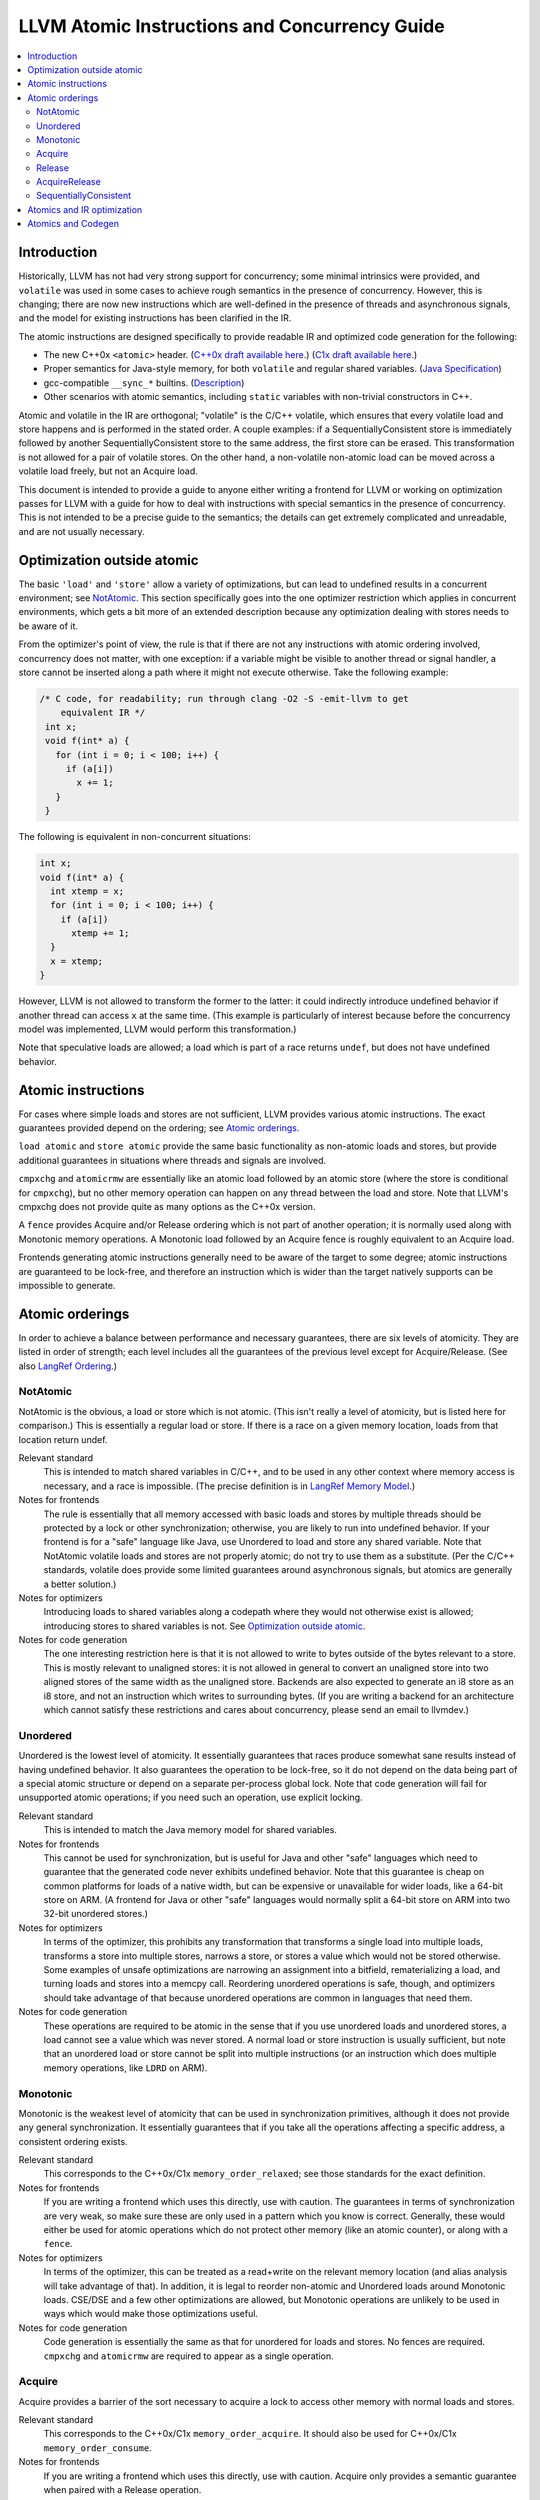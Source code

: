 ==============================================
LLVM Atomic Instructions and Concurrency Guide
==============================================

.. contents::
   :local:

Introduction
============

Historically, LLVM has not had very strong support for concurrency; some minimal
intrinsics were provided, and ``volatile`` was used in some cases to achieve
rough semantics in the presence of concurrency.  However, this is changing;
there are now new instructions which are well-defined in the presence of threads
and asynchronous signals, and the model for existing instructions has been
clarified in the IR.

The atomic instructions are designed specifically to provide readable IR and
optimized code generation for the following:

* The new C++0x ``<atomic>`` header.  (`C++0x draft available here
  <http://www.open-std.org/jtc1/sc22/wg21/>`_.) (`C1x draft available here
  <http://www.open-std.org/jtc1/sc22/wg14/>`_.)

* Proper semantics for Java-style memory, for both ``volatile`` and regular
  shared variables. (`Java Specification
  <http://java.sun.com/docs/books/jls/third_edition/html/memory.html>`_)

* gcc-compatible ``__sync_*`` builtins. (`Description
  <http://gcc.gnu.org/onlinedocs/gcc/Atomic-Builtins.html>`_)

* Other scenarios with atomic semantics, including ``static`` variables with
  non-trivial constructors in C++.

Atomic and volatile in the IR are orthogonal; "volatile" is the C/C++ volatile,
which ensures that every volatile load and store happens and is performed in the
stated order.  A couple examples: if a SequentiallyConsistent store is
immediately followed by another SequentiallyConsistent store to the same
address, the first store can be erased. This transformation is not allowed for a
pair of volatile stores. On the other hand, a non-volatile non-atomic load can
be moved across a volatile load freely, but not an Acquire load.

This document is intended to provide a guide to anyone either writing a frontend
for LLVM or working on optimization passes for LLVM with a guide for how to deal
with instructions with special semantics in the presence of concurrency.  This
is not intended to be a precise guide to the semantics; the details can get
extremely complicated and unreadable, and are not usually necessary.

.. _Optimization outside atomic:

Optimization outside atomic
===========================

The basic ``'load'`` and ``'store'`` allow a variety of optimizations, but can
lead to undefined results in a concurrent environment; see `NotAtomic`_. This
section specifically goes into the one optimizer restriction which applies in
concurrent environments, which gets a bit more of an extended description
because any optimization dealing with stores needs to be aware of it.

From the optimizer's point of view, the rule is that if there are not any
instructions with atomic ordering involved, concurrency does not matter, with
one exception: if a variable might be visible to another thread or signal
handler, a store cannot be inserted along a path where it might not execute
otherwise.  Take the following example:

.. code-block:: c

 /* C code, for readability; run through clang -O2 -S -emit-llvm to get
     equivalent IR */
  int x;
  void f(int* a) {
    for (int i = 0; i < 100; i++) {
      if (a[i])
        x += 1;
    }
  }

The following is equivalent in non-concurrent situations:

.. code-block:: c

  int x;
  void f(int* a) {
    int xtemp = x;
    for (int i = 0; i < 100; i++) {
      if (a[i])
        xtemp += 1;
    }
    x = xtemp;
  }

However, LLVM is not allowed to transform the former to the latter: it could
indirectly introduce undefined behavior if another thread can access ``x`` at
the same time. (This example is particularly of interest because before the
concurrency model was implemented, LLVM would perform this transformation.)

Note that speculative loads are allowed; a load which is part of a race returns
``undef``, but does not have undefined behavior.

Atomic instructions
===================

For cases where simple loads and stores are not sufficient, LLVM provides
various atomic instructions. The exact guarantees provided depend on the
ordering; see `Atomic orderings`_.

``load atomic`` and ``store atomic`` provide the same basic functionality as
non-atomic loads and stores, but provide additional guarantees in situations
where threads and signals are involved.

``cmpxchg`` and ``atomicrmw`` are essentially like an atomic load followed by an
atomic store (where the store is conditional for ``cmpxchg``), but no other
memory operation can happen on any thread between the load and store.  Note that
LLVM's cmpxchg does not provide quite as many options as the C++0x version.

A ``fence`` provides Acquire and/or Release ordering which is not part of
another operation; it is normally used along with Monotonic memory operations.
A Monotonic load followed by an Acquire fence is roughly equivalent to an
Acquire load.

Frontends generating atomic instructions generally need to be aware of the
target to some degree; atomic instructions are guaranteed to be lock-free, and
therefore an instruction which is wider than the target natively supports can be
impossible to generate.

.. _Atomic orderings:

Atomic orderings
================

In order to achieve a balance between performance and necessary guarantees,
there are six levels of atomicity. They are listed in order of strength; each
level includes all the guarantees of the previous level except for
Acquire/Release. (See also `LangRef Ordering <LangRef.html#ordering>`_.)

.. _NotAtomic:

NotAtomic
---------

NotAtomic is the obvious, a load or store which is not atomic. (This isn't
really a level of atomicity, but is listed here for comparison.) This is
essentially a regular load or store. If there is a race on a given memory
location, loads from that location return undef.

Relevant standard
  This is intended to match shared variables in C/C++, and to be used in any
  other context where memory access is necessary, and a race is impossible. (The
  precise definition is in `LangRef Memory Model <LangRef.html#memmodel>`_.)

Notes for frontends
  The rule is essentially that all memory accessed with basic loads and stores
  by multiple threads should be protected by a lock or other synchronization;
  otherwise, you are likely to run into undefined behavior. If your frontend is
  for a "safe" language like Java, use Unordered to load and store any shared
  variable.  Note that NotAtomic volatile loads and stores are not properly
  atomic; do not try to use them as a substitute. (Per the C/C++ standards,
  volatile does provide some limited guarantees around asynchronous signals, but
  atomics are generally a better solution.)

Notes for optimizers
  Introducing loads to shared variables along a codepath where they would not
  otherwise exist is allowed; introducing stores to shared variables is not. See
  `Optimization outside atomic`_.

Notes for code generation
  The one interesting restriction here is that it is not allowed to write to
  bytes outside of the bytes relevant to a store.  This is mostly relevant to
  unaligned stores: it is not allowed in general to convert an unaligned store
  into two aligned stores of the same width as the unaligned store. Backends are
  also expected to generate an i8 store as an i8 store, and not an instruction
  which writes to surrounding bytes.  (If you are writing a backend for an
  architecture which cannot satisfy these restrictions and cares about
  concurrency, please send an email to llvmdev.)

Unordered
---------

Unordered is the lowest level of atomicity. It essentially guarantees that races
produce somewhat sane results instead of having undefined behavior.  It also
guarantees the operation to be lock-free, so it do not depend on the data being
part of a special atomic structure or depend on a separate per-process global
lock.  Note that code generation will fail for unsupported atomic operations; if
you need such an operation, use explicit locking.

Relevant standard
  This is intended to match the Java memory model for shared variables.

Notes for frontends
  This cannot be used for synchronization, but is useful for Java and other
  "safe" languages which need to guarantee that the generated code never
  exhibits undefined behavior. Note that this guarantee is cheap on common
  platforms for loads of a native width, but can be expensive or unavailable for
  wider loads, like a 64-bit store on ARM. (A frontend for Java or other "safe"
  languages would normally split a 64-bit store on ARM into two 32-bit unordered
  stores.)

Notes for optimizers
  In terms of the optimizer, this prohibits any transformation that transforms a
  single load into multiple loads, transforms a store into multiple stores,
  narrows a store, or stores a value which would not be stored otherwise.  Some
  examples of unsafe optimizations are narrowing an assignment into a bitfield,
  rematerializing a load, and turning loads and stores into a memcpy
  call. Reordering unordered operations is safe, though, and optimizers should
  take advantage of that because unordered operations are common in languages
  that need them.

Notes for code generation
  These operations are required to be atomic in the sense that if you use
  unordered loads and unordered stores, a load cannot see a value which was
  never stored.  A normal load or store instruction is usually sufficient, but
  note that an unordered load or store cannot be split into multiple
  instructions (or an instruction which does multiple memory operations, like
  ``LDRD`` on ARM).

Monotonic
---------

Monotonic is the weakest level of atomicity that can be used in synchronization
primitives, although it does not provide any general synchronization. It
essentially guarantees that if you take all the operations affecting a specific
address, a consistent ordering exists.

Relevant standard
  This corresponds to the C++0x/C1x ``memory_order_relaxed``; see those
  standards for the exact definition.

Notes for frontends
  If you are writing a frontend which uses this directly, use with caution.  The
  guarantees in terms of synchronization are very weak, so make sure these are
  only used in a pattern which you know is correct.  Generally, these would
  either be used for atomic operations which do not protect other memory (like
  an atomic counter), or along with a ``fence``.

Notes for optimizers
  In terms of the optimizer, this can be treated as a read+write on the relevant
  memory location (and alias analysis will take advantage of that). In addition,
  it is legal to reorder non-atomic and Unordered loads around Monotonic
  loads. CSE/DSE and a few other optimizations are allowed, but Monotonic
  operations are unlikely to be used in ways which would make those
  optimizations useful.

Notes for code generation
  Code generation is essentially the same as that for unordered for loads and
  stores.  No fences are required.  ``cmpxchg`` and ``atomicrmw`` are required
  to appear as a single operation.

Acquire
-------

Acquire provides a barrier of the sort necessary to acquire a lock to access
other memory with normal loads and stores.

Relevant standard
  This corresponds to the C++0x/C1x ``memory_order_acquire``. It should also be
  used for C++0x/C1x ``memory_order_consume``.

Notes for frontends
  If you are writing a frontend which uses this directly, use with caution.
  Acquire only provides a semantic guarantee when paired with a Release
  operation.

Notes for optimizers
  Optimizers not aware of atomics can treat this like a nothrow call.  It is
  also possible to move stores from before an Acquire load or read-modify-write
  operation to after it, and move non-Acquire loads from before an Acquire
  operation to after it.

Notes for code generation
  Architectures with weak memory ordering (essentially everything relevant today
  except x86 and SPARC) require some sort of fence to maintain the Acquire
  semantics.  The precise fences required varies widely by architecture, but for
  a simple implementation, most architectures provide a barrier which is strong
  enough for everything (``dmb`` on ARM, ``sync`` on PowerPC, etc.).  Putting
  such a fence after the equivalent Monotonic operation is sufficient to
  maintain Acquire semantics for a memory operation.

Release
-------

Release is similar to Acquire, but with a barrier of the sort necessary to
release a lock.

Relevant standard
  This corresponds to the C++0x/C1x ``memory_order_release``.

Notes for frontends
  If you are writing a frontend which uses this directly, use with caution.
  Release only provides a semantic guarantee when paired with a Acquire
  operation.

Notes for optimizers
  Optimizers not aware of atomics can treat this like a nothrow call.  It is
  also possible to move loads from after a Release store or read-modify-write
  operation to before it, and move non-Release stores from after an Release
  operation to before it.

Notes for code generation
  See the section on Acquire; a fence before the relevant operation is usually
  sufficient for Release. Note that a store-store fence is not sufficient to
  implement Release semantics; store-store fences are generally not exposed to
  IR because they are extremely difficult to use correctly.

AcquireRelease
--------------

AcquireRelease (``acq_rel`` in IR) provides both an Acquire and a Release
barrier (for fences and operations which both read and write memory).

Relevant standard
  This corresponds to the C++0x/C1x ``memory_order_acq_rel``.

Notes for frontends
  If you are writing a frontend which uses this directly, use with caution.
  Acquire only provides a semantic guarantee when paired with a Release
  operation, and vice versa.

Notes for optimizers
  In general, optimizers should treat this like a nothrow call; the possible
  optimizations are usually not interesting.

Notes for code generation
  This operation has Acquire and Release semantics; see the sections on Acquire
  and Release.

SequentiallyConsistent
----------------------

SequentiallyConsistent (``seq_cst`` in IR) provides Acquire semantics for loads
and Release semantics for stores. Additionally, it guarantees that a total
ordering exists between all SequentiallyConsistent operations.

Relevant standard
  This corresponds to the C++0x/C1x ``memory_order_seq_cst``, Java volatile, and
  the gcc-compatible ``__sync_*`` builtins which do not specify otherwise.

Notes for frontends
  If a frontend is exposing atomic operations, these are much easier to reason
  about for the programmer than other kinds of operations, and using them is
  generally a practical performance tradeoff.

Notes for optimizers
  Optimizers not aware of atomics can treat this like a nothrow call.  For
  SequentiallyConsistent loads and stores, the same reorderings are allowed as
  for Acquire loads and Release stores, except that SequentiallyConsistent
  operations may not be reordered.

Notes for code generation
  SequentiallyConsistent loads minimally require the same barriers as Acquire
  operations and SequentiallyConsistent stores require Release
  barriers. Additionally, the code generator must enforce ordering between
  SequentiallyConsistent stores followed by SequentiallyConsistent loads. This
  is usually done by emitting either a full fence before the loads or a full
  fence after the stores; which is preferred varies by architecture.

Atomics and IR optimization
===========================

Predicates for optimizer writers to query:

* ``isSimple()``: A load or store which is not volatile or atomic.  This is
  what, for example, memcpyopt would check for operations it might transform.

* ``isUnordered()``: A load or store which is not volatile and at most
  Unordered. This would be checked, for example, by LICM before hoisting an
  operation.

* ``mayReadFromMemory()``/``mayWriteToMemory()``: Existing predicate, but note
  that they return true for any operation which is volatile or at least
  Monotonic.

* Alias analysis: Note that AA will return ModRef for anything Acquire or
  Release, and for the address accessed by any Monotonic operation.

To support optimizing around atomic operations, make sure you are using the
right predicates; everything should work if that is done.  If your pass should
optimize some atomic operations (Unordered operations in particular), make sure
it doesn't replace an atomic load or store with a non-atomic operation.

Some examples of how optimizations interact with various kinds of atomic
operations:

* ``memcpyopt``: An atomic operation cannot be optimized into part of a
  memcpy/memset, including unordered loads/stores.  It can pull operations
  across some atomic operations.

* LICM: Unordered loads/stores can be moved out of a loop.  It just treats
  monotonic operations like a read+write to a memory location, and anything
  stricter than that like a nothrow call.

* DSE: Unordered stores can be DSE'ed like normal stores.  Monotonic stores can
  be DSE'ed in some cases, but it's tricky to reason about, and not especially
  important.

* Folding a load: Any atomic load from a constant global can be constant-folded,
  because it cannot be observed.  Similar reasoning allows scalarrepl with
  atomic loads and stores.

Atomics and Codegen
===================

Atomic operations are represented in the SelectionDAG with ``ATOMIC_*`` opcodes.
On architectures which use barrier instructions for all atomic ordering (like
ARM), appropriate fences are split out as the DAG is built.

The MachineMemOperand for all atomic operations is currently marked as volatile;
this is not correct in the IR sense of volatile, but CodeGen handles anything
marked volatile very conservatively.  This should get fixed at some point.

Common architectures have some way of representing at least a pointer-sized
lock-free ``cmpxchg``; such an operation can be used to implement all the other
atomic operations which can be represented in IR up to that size.  Backends are
expected to implement all those operations, but not operations which cannot be
implemented in a lock-free manner.  It is expected that backends will give an
error when given an operation which cannot be implemented.  (The LLVM code
generator is not very helpful here at the moment, but hopefully that will
change.)

The implementation of atomics on LL/SC architectures (like ARM) is currently a
bit of a mess; there is a lot of copy-pasted code across targets, and the
representation is relatively unsuited to optimization (it would be nice to be
able to optimize loops involving cmpxchg etc.).

On x86, all atomic loads generate a ``MOV``. SequentiallyConsistent stores
generate an ``XCHG``, other stores generate a ``MOV``. SequentiallyConsistent
fences generate an ``MFENCE``, other fences do not cause any code to be
generated.  cmpxchg uses the ``LOCK CMPXCHG`` instruction.  ``atomicrmw xchg``
uses ``XCHG``, ``atomicrmw add`` and ``atomicrmw sub`` use ``XADD``, and all
other ``atomicrmw`` operations generate a loop with ``LOCK CMPXCHG``.  Depending
on the users of the result, some ``atomicrmw`` operations can be translated into
operations like ``LOCK AND``, but that does not work in general.

On ARM, MIPS, and many other RISC architectures, Acquire, Release, and
SequentiallyConsistent semantics require barrier instructions for every such
operation. Loads and stores generate normal instructions.  ``cmpxchg`` and
``atomicrmw`` can be represented using a loop with LL/SC-style instructions
which take some sort of exclusive lock on a cache line (``LDREX`` and ``STREX``
on ARM, etc.). At the moment, the IR does not provide any way to represent a
weak ``cmpxchg`` which would not require a loop.
